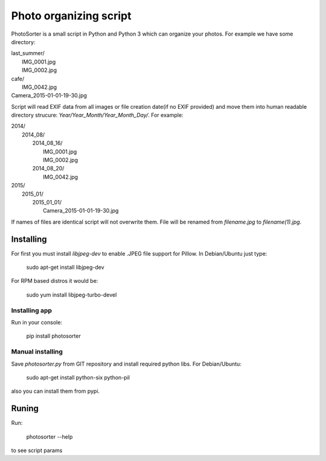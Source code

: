 =======================
Photo organizing script
=======================

PhotoSorter is a small script in Python and Python 3 which can organize your photos. For example we have some directory:

|    last_summer/
|        IMG_0001.jpg
|        IMG_0002.jpg
|    cafe/
|        IMG_0042.jpg
|    Camera_2015-01-01-19-30.jpg

Script will read EXIF data from all images or file creation date(if no EXIF provided) and move them into human readable directory strucure: `Year/Year_Month/Year_Month_Day/`. For example:

|    2014/
|        2014_08/
|            2014_08_16/
|                IMG_0001.jpg
|                IMG_0002.jpg
|            2014_08_20/
|                IMG_0042.jpg
|    2015/
|        2015_01/
|            2015_01_01/
|                Camera_2015-01-01-19-30.jpg

If names of files are identical script will not overwrite them. File will be renamed from `filename.jpg` to `filename(1).jpg`.

Installing
----------
For first you must install `libjpeg-dev`
to enable .JPEG file support for Pillow. In Debian/Ubuntu just type:

    sudo apt-get install libjpeg-dev

For RPM based distros it would be:

    sudo yum install libjpeg-turbo-devel

Installing app
^^^^^^^^^^^^^^
Run in your console:

    pip install photosorter

Manual installing
^^^^^^^^^^^^^^^^^
Save `photosorter.py` from GIT repository and install required python libs. For Debian/Ubuntu:

    sudo apt-get install python-six python-pil

also you can install them from pypi.

Runing
------
Run:

    photosorter --help

to see script params
